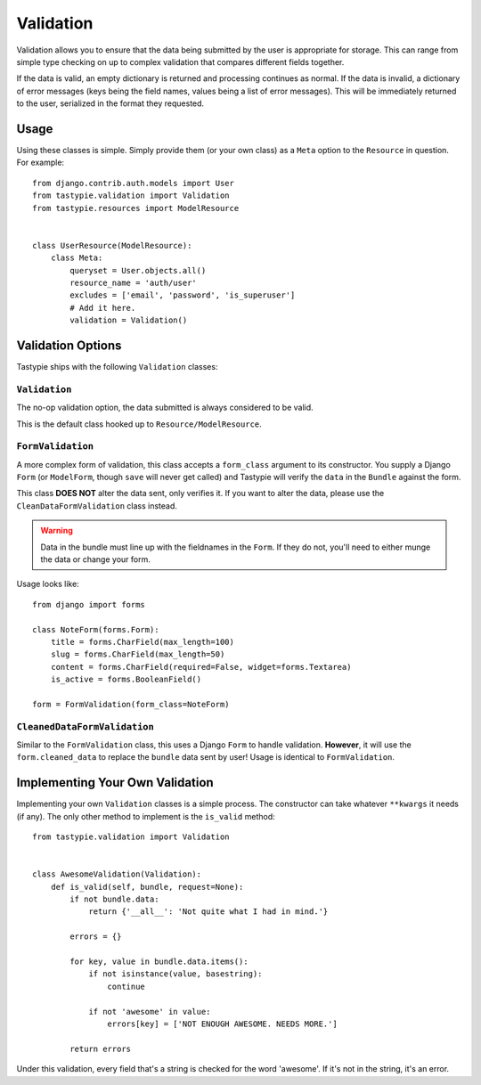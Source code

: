 .. _ref-validation:

==========
Validation
==========

Validation allows you to ensure that the data being submitted by the user
is appropriate for storage. This can range from simple type checking on up
to complex validation that compares different fields together.

If the data is valid, an empty dictionary is returned and processing continues
as normal. If the data is invalid, a dictionary of error messages (keys being
the field names, values being a list of error messages). This will be
immediately returned to the user, serialized in the format they requested.

Usage
=====

Using these classes is simple. Simply provide them (or your own class) as a
``Meta`` option to the ``Resource`` in question. For example::

    from django.contrib.auth.models import User
    from tastypie.validation import Validation
    from tastypie.resources import ModelResource


    class UserResource(ModelResource):
        class Meta:
            queryset = User.objects.all()
            resource_name = 'auth/user'
            excludes = ['email', 'password', 'is_superuser']
            # Add it here.
            validation = Validation()


Validation Options
==================

Tastypie ships with the following ``Validation`` classes:

``Validation``
~~~~~~~~~~~~~~

The no-op validation option, the data submitted is always considered to be
valid.

This is the default class hooked up to ``Resource/ModelResource``.

``FormValidation``
~~~~~~~~~~~~~~~~~~

A more complex form of validation, this class accepts a ``form_class`` argument
to its constructor. You supply a Django ``Form`` (or ``ModelForm``, though
``save`` will never get called) and Tastypie will verify the ``data`` in the
``Bundle`` against the form.

This class **DOES NOT** alter the data sent, only verifies it. If you
want to alter the data, please use the ``CleanDataFormValidation`` class
instead.

.. warning::

    Data in the bundle must line up with the fieldnames in the ``Form``. If they
    do not, you'll need to either munge the data or change your form.

Usage looks like::

    from django import forms

    class NoteForm(forms.Form):
        title = forms.CharField(max_length=100)
        slug = forms.CharField(max_length=50)
        content = forms.CharField(required=False, widget=forms.Textarea)
        is_active = forms.BooleanField()

    form = FormValidation(form_class=NoteForm)

``CleanedDataFormValidation``
~~~~~~~~~~~~~~~~~~~~~~~~~~~~~

Similar to the ``FormValidation`` class, this uses a Django ``Form`` to handle
validation. **However**, it will use the ``form.cleaned_data`` to replace the
``bundle`` data sent by user! Usage is identical to ``FormValidation``.


Implementing Your Own Validation
================================

Implementing your own ``Validation`` classes is a simple process. The
constructor can take whatever ``**kwargs`` it needs (if any). The only other
method to implement is the ``is_valid`` method::

    from tastypie.validation import Validation


    class AwesomeValidation(Validation):
        def is_valid(self, bundle, request=None):
            if not bundle.data:
                return {'__all__': 'Not quite what I had in mind.'}

            errors = {}

            for key, value in bundle.data.items():
                if not isinstance(value, basestring):
                    continue

                if not 'awesome' in value:
                    errors[key] = ['NOT ENOUGH AWESOME. NEEDS MORE.']

            return errors

Under this validation, every field that's a string is checked for the word
'awesome'. If it's not in the string, it's an error.
